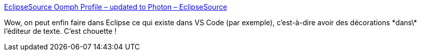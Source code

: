 :jbake-type: post
:jbake-status: published
:jbake-title: EclipseSource Oomph Profile – updated to Photon – EclipseSource
:jbake-tags: eclipse,programming,plugin,editor,_mois_juil.,_année_2018
:jbake-date: 2018-07-06
:jbake-depth: ../
:jbake-uri: shaarli/1530860481000.adoc
:jbake-source: https://nicolas-delsaux.hd.free.fr/Shaarli?searchterm=https%3A%2F%2Feclipsesource.com%2Fblogs%2F2018%2F07%2F02%2Feclipsesource-oomph-profile-updated-to-photon%2F&searchtags=eclipse+programming+plugin+editor+_mois_juil.+_ann%C3%A9e_2018
:jbake-style: shaarli

https://eclipsesource.com/blogs/2018/07/02/eclipsesource-oomph-profile-updated-to-photon/[EclipseSource Oomph Profile – updated to Photon – EclipseSource]

Wow, on peut enfin faire dans Eclipse ce qui existe dans VS Code (par exemple), c'est-à-dire avoir des décorations \*dans\* l'éditeur de texte. C'est chouette !
